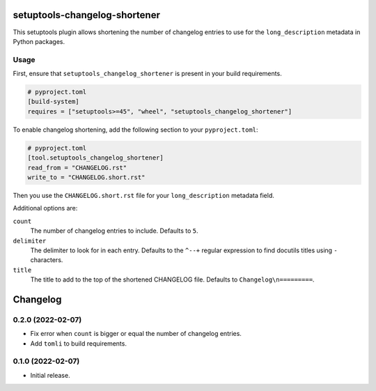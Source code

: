 setuptools-changelog-shortener
==============================

This setuptools plugin allows shortening the number of changelog entries to use for the ``long_description`` metadata in Python packages.


Usage
-----

First, ensure that ``setuptools_changelog_shortener`` is present in your build requirements.

.. code:: toml

    # pyproject.toml
    [build-system]
    requires = ["setuptools>=45", "wheel", "setuptools_changelog_shortener"]

To enable changelog shortening, add the following section to your ``pyproject.toml``:

.. code:: toml

    # pyproject.toml
    [tool.setuptools_changelog_shortener]
    read_from = "CHANGELOG.rst"
    write_to = "CHANGELOG.short.rst"

Then you use the ``CHANGELOG.short.rst`` file for your ``long_description`` metadata field.

Additional options are:

``count``
    The number of changelog entries to include.
    Defaults to ``5``.

``delimiter``
    The delimiter to look for in each entry.
    Defaults to the ``^--+`` regular expression to find docutils titles using ``-`` characters.

``title``
    The title to add to the top of the shortened CHANGELOG file.
    Defaults to ``Changelog\n=========``.


Changelog
=========

0.2.0 (2022-02-07)
------------------

- Fix error when ``count`` is bigger or equal the number of changelog entries.

- Add ``tomli`` to build requirements.


0.1.0 (2022-02-07)
------------------

- Initial release.
